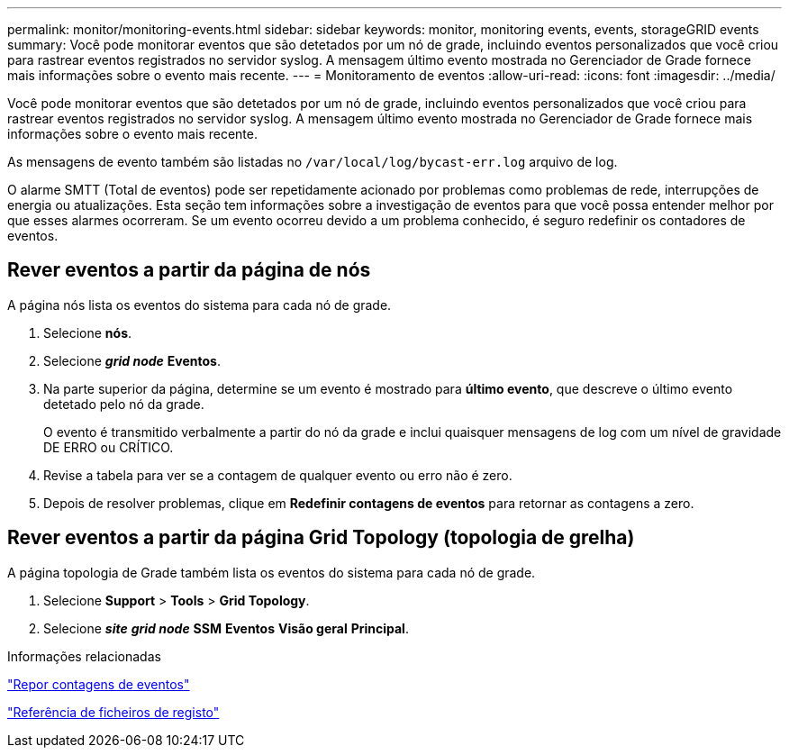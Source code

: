 ---
permalink: monitor/monitoring-events.html 
sidebar: sidebar 
keywords: monitor, monitoring events, events, storageGRID events 
summary: Você pode monitorar eventos que são detetados por um nó de grade, incluindo eventos personalizados que você criou para rastrear eventos registrados no servidor syslog. A mensagem último evento mostrada no Gerenciador de Grade fornece mais informações sobre o evento mais recente. 
---
= Monitoramento de eventos
:allow-uri-read: 
:icons: font
:imagesdir: ../media/


[role="lead"]
Você pode monitorar eventos que são detetados por um nó de grade, incluindo eventos personalizados que você criou para rastrear eventos registrados no servidor syslog. A mensagem último evento mostrada no Gerenciador de Grade fornece mais informações sobre o evento mais recente.

As mensagens de evento também são listadas no `/var/local/log/bycast-err.log` arquivo de log.

O alarme SMTT (Total de eventos) pode ser repetidamente acionado por problemas como problemas de rede, interrupções de energia ou atualizações. Esta seção tem informações sobre a investigação de eventos para que você possa entender melhor por que esses alarmes ocorreram. Se um evento ocorreu devido a um problema conhecido, é seguro redefinir os contadores de eventos.



== Rever eventos a partir da página de nós

A página nós lista os eventos do sistema para cada nó de grade.

. Selecione *nós*.
. Selecione *_grid node_* *Eventos*.
. Na parte superior da página, determine se um evento é mostrado para *último evento*, que descreve o último evento detetado pelo nó da grade.
+
O evento é transmitido verbalmente a partir do nó da grade e inclui quaisquer mensagens de log com um nível de gravidade DE ERRO ou CRÍTICO.

. Revise a tabela para ver se a contagem de qualquer evento ou erro não é zero.
. Depois de resolver problemas, clique em *Redefinir contagens de eventos* para retornar as contagens a zero.




== Rever eventos a partir da página Grid Topology (topologia de grelha)

A página topologia de Grade também lista os eventos do sistema para cada nó de grade.

. Selecione *Support* > *Tools* > *Grid Topology*.
. Selecione *_site_* *_grid node_* *SSM* *Eventos* *Visão geral* *Principal*.


.Informações relacionadas
link:resetting-event-counts.html["Repor contagens de eventos"]

link:../monitor/logs-files-reference.html["Referência de ficheiros de registo"]
